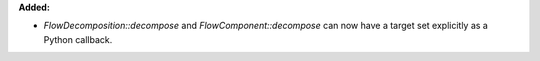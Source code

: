 **Added:**

* `FlowDecomposition::decompose` and `FlowComponent::decompose` can now have a target set explicitly as a Python callback.
